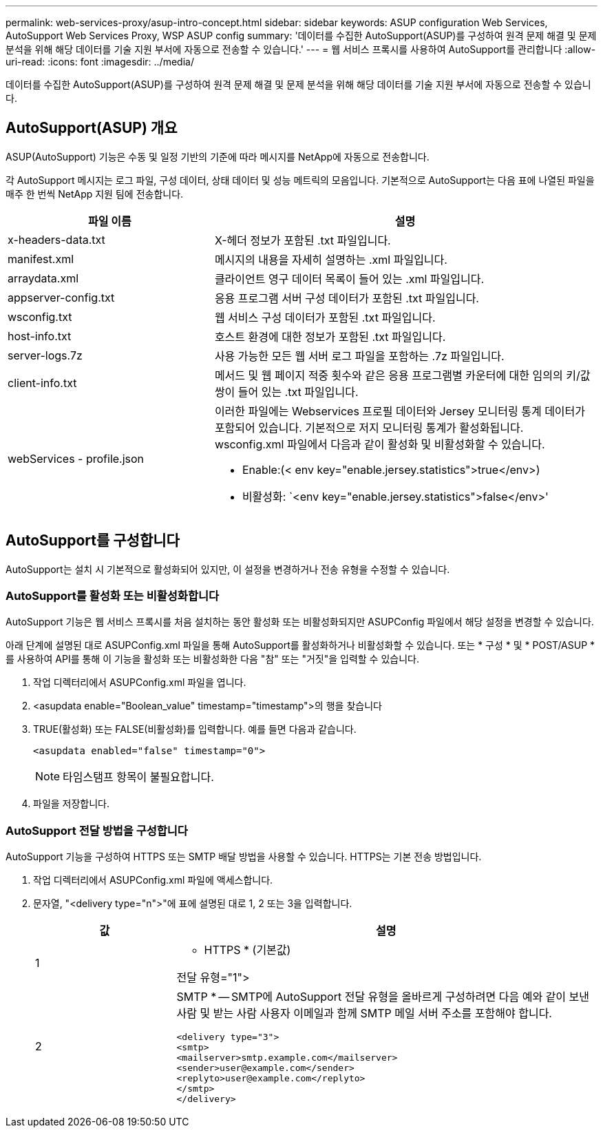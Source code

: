 ---
permalink: web-services-proxy/asup-intro-concept.html 
sidebar: sidebar 
keywords: ASUP configuration Web Services, AutoSupport Web Services Proxy, WSP ASUP config 
summary: '데이터를 수집한 AutoSupport(ASUP)를 구성하여 원격 문제 해결 및 문제 분석을 위해 해당 데이터를 기술 지원 부서에 자동으로 전송할 수 있습니다.' 
---
= 웹 서비스 프록시를 사용하여 AutoSupport를 관리합니다
:allow-uri-read: 
:icons: font
:imagesdir: ../media/


[role="lead"]
데이터를 수집한 AutoSupport(ASUP)를 구성하여 원격 문제 해결 및 문제 분석을 위해 해당 데이터를 기술 지원 부서에 자동으로 전송할 수 있습니다.



== AutoSupport(ASUP) 개요

ASUP(AutoSupport) 기능은 수동 및 일정 기반의 기준에 따라 메시지를 NetApp에 자동으로 전송합니다.

각 AutoSupport 메시지는 로그 파일, 구성 데이터, 상태 데이터 및 성능 메트릭의 모음입니다. 기본적으로 AutoSupport는 다음 표에 나열된 파일을 매주 한 번씩 NetApp 지원 팀에 전송합니다.

[cols="35h,~"]
|===
| 파일 이름 | 설명 


 a| 
x-headers-data.txt
 a| 
X-헤더 정보가 포함된 .txt 파일입니다.



 a| 
manifest.xml
 a| 
메시지의 내용을 자세히 설명하는 .xml 파일입니다.



 a| 
arraydata.xml
 a| 
클라이언트 영구 데이터 목록이 들어 있는 .xml 파일입니다.



 a| 
appserver-config.txt
 a| 
응용 프로그램 서버 구성 데이터가 포함된 .txt 파일입니다.



 a| 
wsconfig.txt
 a| 
웹 서비스 구성 데이터가 포함된 .txt 파일입니다.



 a| 
host-info.txt
 a| 
호스트 환경에 대한 정보가 포함된 .txt 파일입니다.



 a| 
server-logs.7z
 a| 
사용 가능한 모든 웹 서버 로그 파일을 포함하는 .7z 파일입니다.



 a| 
client-info.txt
 a| 
메서드 및 웹 페이지 적중 횟수와 같은 응용 프로그램별 카운터에 대한 임의의 키/값 쌍이 들어 있는 .txt 파일입니다.



 a| 
webServices - profile.json
 a| 
이러한 파일에는 Webservices 프로필 데이터와 Jersey 모니터링 통계 데이터가 포함되어 있습니다. 기본적으로 저지 모니터링 통계가 활성화됩니다. wsconfig.xml 파일에서 다음과 같이 활성화 및 비활성화할 수 있습니다.

* Enable:(< env key="enable.jersey.statistics">true</env>)
* 비활성화: `<env key="enable.jersey.statistics">false</env>'


|===


== AutoSupport를 구성합니다

AutoSupport는 설치 시 기본적으로 활성화되어 있지만, 이 설정을 변경하거나 전송 유형을 수정할 수 있습니다.



=== AutoSupport를 활성화 또는 비활성화합니다

AutoSupport 기능은 웹 서비스 프록시를 처음 설치하는 동안 활성화 또는 비활성화되지만 ASUPConfig 파일에서 해당 설정을 변경할 수 있습니다.

아래 단계에 설명된 대로 ASUPConfig.xml 파일을 통해 AutoSupport를 활성화하거나 비활성화할 수 있습니다. 또는 * 구성 * 및 * POST/ASUP * 를 사용하여 API를 통해 이 기능을 활성화 또는 비활성화한 다음 "참" 또는 "거짓"을 입력할 수 있습니다.

. 작업 디렉터리에서 ASUPConfig.xml 파일을 엽니다.
. <asupdata enable="Boolean_value" timestamp="timestamp">의 행을 찾습니다
. TRUE(활성화) 또는 FALSE(비활성화)를 입력합니다. 예를 들면 다음과 같습니다.
+
[listing]
----
<asupdata enabled="false" timestamp="0">
----
+

NOTE: 타임스탬프 항목이 불필요합니다.

. 파일을 저장합니다.




=== AutoSupport 전달 방법을 구성합니다

AutoSupport 기능을 구성하여 HTTPS 또는 SMTP 배달 방법을 사용할 수 있습니다. HTTPS는 기본 전송 방법입니다.

. 작업 디렉터리에서 ASUPConfig.xml 파일에 액세스합니다.
. 문자열, "<delivery type="n">"에 표에 설명된 대로 1, 2 또는 3을 입력합니다.
+
[cols="25h,~"]
|===
| 값 | 설명 


 a| 
1
 a| 
* HTTPS * (기본값)

전달 유형="1">



 a| 
2
 a| 
SMTP * -- SMTP에 AutoSupport 전달 유형을 올바르게 구성하려면 다음 예와 같이 보낸 사람 및 받는 사람 사용자 이메일과 함께 SMTP 메일 서버 주소를 포함해야 합니다.

[listing]
----
<delivery type="3">
<smtp>
<mailserver>smtp.example.com</mailserver>
<sender>user@example.com</sender>
<replyto>user@example.com</replyto>
</smtp>
</delivery>
----
|===

